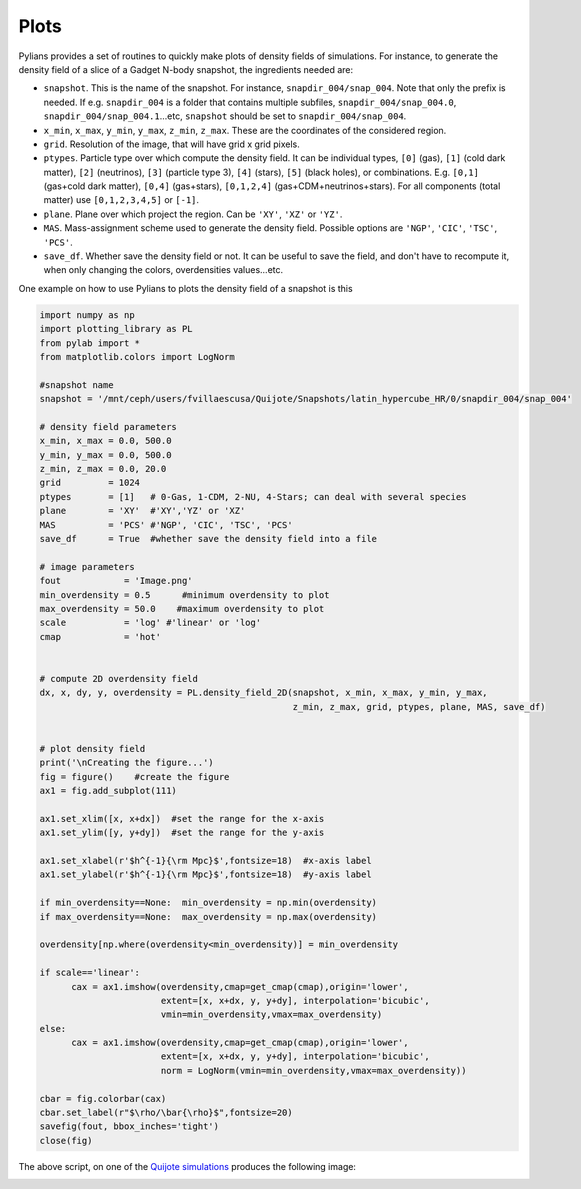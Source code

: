 *****
Plots
*****

Pylians provides a set of routines to quickly make plots of density fields of simulations. For instance, to generate the density field of a slice of a Gadget N-body snapshot, the ingredients needed are:

- ``snapshot``. This is the name of the snapshot. For instance, ``snapdir_004/snap_004``. Note that only the prefix is needed. If e.g. ``snapdir_004`` is a folder that contains multiple subfiles, ``snapdir_004/snap_004.0``, ``snapdir_004/snap_004.1``...etc, ``snapshot`` should be set to ``snapdir_004/snap_004``.
- ``x_min``, ``x_max``, ``y_min``, ``y_max``, ``z_min``, ``z_max``. These are the coordinates of the considered region.
- ``grid``. Resolution of the image, that will have grid x grid pixels.
- ``ptypes``. Particle type over which compute the density field. It can be individual types, ``[0]`` (gas), ``[1]`` (cold dark matter), ``[2]`` (neutrinos), ``[3]`` (particle type 3), ``[4]`` (stars), ``[5]`` (black holes), or combinations. E.g. ``[0,1]`` (gas+cold dark matter), ``[0,4]`` (gas+stars), ``[0,1,2,4]`` (gas+CDM+neutrinos+stars). For all components (total matter) use ``[0,1,2,3,4,5]`` or ``[-1]``.
- ``plane``. Plane over which project the region. Can be ``'XY'``, ``'XZ'`` or ``'YZ'``.
- ``MAS``. Mass-assignment scheme used to generate the density field. Possible options are ``'NGP'``, ``'CIC'``, ``'TSC'``, ``'PCS'``.
- ``save_df``. Whether save the density field or not. It can be useful to save the field, and don't have to recompute it, when only changing the colors, overdensities values...etc.

One example on how to use Pylians to plots the density field of a snapshot is this

.. code-block::

   import numpy as np
   import plotting_library as PL
   from pylab import *
   from matplotlib.colors import LogNorm

   #snapshot name
   snapshot = '/mnt/ceph/users/fvillaescusa/Quijote/Snapshots/latin_hypercube_HR/0/snapdir_004/snap_004'

   # density field parameters
   x_min, x_max = 0.0, 500.0
   y_min, y_max = 0.0, 500.0
   z_min, z_max = 0.0, 20.0
   grid         = 1024
   ptypes       = [1]   # 0-Gas, 1-CDM, 2-NU, 4-Stars; can deal with several species
   plane        = 'XY'  #'XY','YZ' or 'XZ'
   MAS          = 'PCS' #'NGP', 'CIC', 'TSC', 'PCS' 
   save_df      = True  #whether save the density field into a file

   # image parameters
   fout            = 'Image.png'
   min_overdensity = 0.5      #minimum overdensity to plot
   max_overdensity = 50.0    #maximum overdensity to plot
   scale           = 'log' #'linear' or 'log'
   cmap            = 'hot'


   # compute 2D overdensity field
   dx, x, dy, y, overdensity = PL.density_field_2D(snapshot, x_min, x_max, y_min, y_max,
                                                   z_min, z_max, grid, ptypes, plane, MAS, save_df)


   # plot density field
   print('\nCreating the figure...')
   fig = figure()    #create the figure
   ax1 = fig.add_subplot(111) 

   ax1.set_xlim([x, x+dx])  #set the range for the x-axis
   ax1.set_ylim([y, y+dy])  #set the range for the y-axis

   ax1.set_xlabel(r'$h^{-1}{\rm Mpc}$',fontsize=18)  #x-axis label
   ax1.set_ylabel(r'$h^{-1}{\rm Mpc}$',fontsize=18)  #y-axis label

   if min_overdensity==None:  min_overdensity = np.min(overdensity)
   if max_overdensity==None:  max_overdensity = np.max(overdensity)

   overdensity[np.where(overdensity<min_overdensity)] = min_overdensity

   if scale=='linear':
         cax = ax1.imshow(overdensity,cmap=get_cmap(cmap),origin='lower',
	                  extent=[x, x+dx, y, y+dy], interpolation='bicubic',
                          vmin=min_overdensity,vmax=max_overdensity)
   else:
         cax = ax1.imshow(overdensity,cmap=get_cmap(cmap),origin='lower',
	                  extent=[x, x+dx, y, y+dy], interpolation='bicubic',
                          norm = LogNorm(vmin=min_overdensity,vmax=max_overdensity))

   cbar = fig.colorbar(cax)
   cbar.set_label(r"$\rho/\bar{\rho}$",fontsize=20)
   savefig(fout, bbox_inches='tight')
   close(fig)

The above script, on one of the `Quijote simulations <https://quijote-simulations.readthedocs.io>`_ produces the following image:

.. image:: LSS.png
